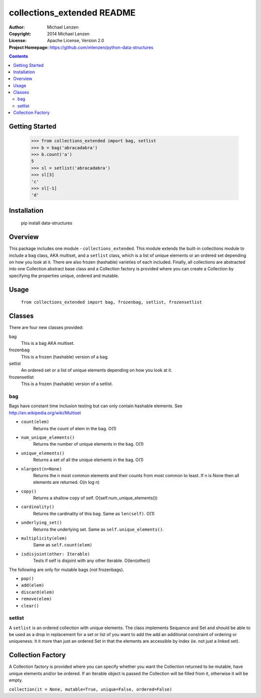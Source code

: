 collections_extended README
###########################

:Author: Michael Lenzen
:Copyright: 2014 Michael Lenzen
:License: Apache License, Version 2.0
:Project Homepage: https://github.com/mlenzen/python-data-structures

.. contents::

.. code:: python

Getting Started
===============

   >>> from collections_extended import bag, setlist
   >>> b = bag('abracadabra')
   >>> b.count('a')
   5
   >>> sl = setlist('abracadabra')
   >>> sl[3]
   'c'
   >>> sl[-1]
   'd'
 
Installation
============
   pip install data-structures

Overview
========

This package includes one module - ``collections_extended``.  This 
module extends the built-in collections module to include a ``bag`` class, 
AKA multiset, and a ``setlist`` class, which is a list of unique elements or 
an ordered set depending on how you look at it.  There are also frozen 
(hashable) varieties of each included.  Finally, all collections are 
abstracted into one Collection abstract base class and a Collection factory
is provided where you can create a Collection by specifying the properties 
unique, ordered and mutable.


Usage
=====
  ``from collections_extended import bag, frozenbag, setlist, frozensetlist``

Classes
=======
There are four new classes provided:

bag
  This is a bag AKA multiset. 
frozenbag
  This is a frozen (hashable) version of a bag.
setlist
  An ordered set or a list of unique elements depending on how you look at it.
frozensetlist
  This is a frozen (hashable) version of a setlist.

bag
---
Bags have constant time inclusion testing but can only contain hashable elements. See http://en.wikipedia.org/wiki/Multiset

- ``count(elem)``
    Returns the count of elem in the bag.  O(1)
- ``num_unique_elements()``
    Returns the number of unique elements in the bag. O(1)
- ``unique_elements()``
    Returns a set of all the unique elements in the bag. O(1)
- ``nlargest(n=None)``
    Returns the n most common elements and their counts from most common to least.  If n is None then all elements are returned. O(n log n)
- ``copy()``
    Returns a shallow copy of self.  O(self.num_unique_elements())
- ``cardinality()``
    Returns the cardinality of this bag.  Same as ``len(self)``.  O(1)
- ``underlying_set()``
    Returns the underlying set.  Same as ``self.unique_elements()``.
- ``multiplicity(elem)``
    Same as ``self.count(elem)``
- ``isdisjoint(other: Iterable)``
    Tests if self is disjoint with any other Iterable.  O(len(other))

The following are only for mutable bags (not frozenbags).

- ``pop()``
- ``add(elem)``
- ``discard(elem)``
- ``remove(elem)``
- ``clear()``

setlist
-------
A ``setlist`` is an ordered collection with unique elements.  The class
implements Sequence and Set and should be able to be used as a drop in
replacement for a set or list of you want to add the add an additional
constraint of ordering or uniqueness.  It it more than just an ordered Set
in that the elements are accessible by index (ie. not just a linked set).

Collection Factory
==================
A Collection factory is provided where you can specify whether you want the
Collection returned to be mutable, have unique elements and/or be ordered.  If
an Iterable object is passed the Collection will be filled from it, otherwise
it will be empty.

``collection(it = None, mutable=True, unique=False, ordered=False)``
